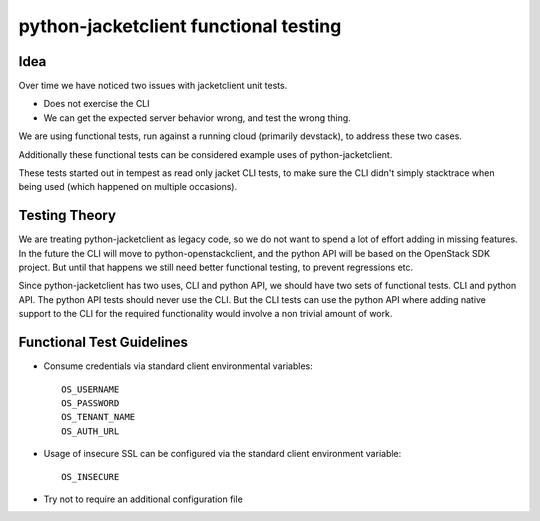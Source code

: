 ====================================
python-jacketclient functional testing
====================================

Idea
----

Over time we have noticed two issues with jacketclient unit tests.

* Does not exercise the CLI
* We can get the expected server behavior wrong, and test the wrong thing.

We are using functional tests, run against a running cloud
(primarily devstack), to address these two cases.

Additionally these functional tests can be considered example uses
of python-jacketclient.

These tests started out in tempest as read only jacket CLI tests, to make sure
the CLI didn't simply stacktrace when being used (which happened on
multiple occasions).


Testing Theory
--------------

We are treating python-jacketclient as legacy code, so we do not want to spend a
lot of effort adding in missing features. In the future the CLI will move to
python-openstackclient, and the python API will be based on the OpenStack
SDK project. But until that happens we still need better functional testing,
to prevent regressions etc.


Since python-jacketclient has two uses, CLI and python API, we should have two
sets of functional tests. CLI and python API. The python API tests should
never use the CLI. But the CLI tests can use the python API where adding
native support to the CLI for the required functionality would involve a
non trivial amount of work.

Functional Test Guidelines
--------------------------

* Consume credentials via standard client environmental variables::

    OS_USERNAME
    OS_PASSWORD
    OS_TENANT_NAME
    OS_AUTH_URL

* Usage of insecure SSL can be configured via the standard client environment
  variable::

    OS_INSECURE

* Try not to require an additional configuration file
